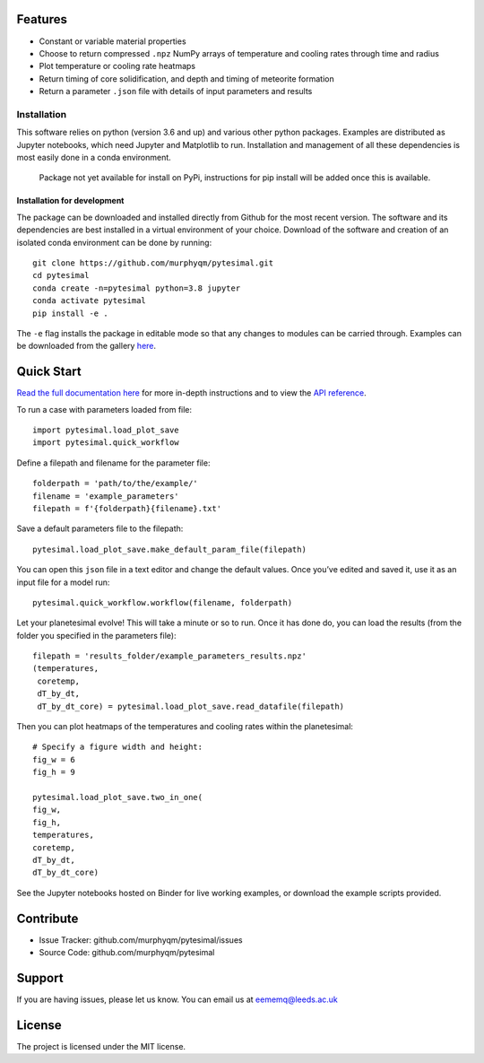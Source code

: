 Features
========

-  Constant or variable material properties
-  Choose to return compressed ``.npz`` NumPy arrays of temperature and
   cooling rates through time and radius
-  Plot temperature or cooling rate heatmaps
-  Return timing of core solidification, and depth and timing of
   meteorite formation
-  Return a parameter ``.json`` file with details of input parameters
   and results

Installation
------------

This software relies on python (version 3.6 and up) and various other
python packages. Examples are distributed as Jupyter notebooks, which
need Jupyter and Matplotlib to run. Installation and management of all
these dependencies is most easily done in a conda environment.

   Package not yet available for install on PyPi, instructions for pip
   install will be added once this is available.

Installation for development
~~~~~~~~~~~~~~~~~~~~~~~~~~~~

The package can be downloaded and installed directly from Github for the
most recent version. The software and its dependencies are best
installed in a virtual environment of your choice. Download of the
software and creation of an isolated conda environment can be done by
running:

::

   git clone https://github.com/murphyqm/pytesimal.git
   cd pytesimal
   conda create -n=pytesimal python=3.8 jupyter
   conda activate pytesimal
   pip install -e .

The ``-e`` flag installs the package in editable mode so that any
changes to modules can be carried through. Examples can be downloaded
from the gallery
`here <https://pytesimal.readthedocs.io/en/latest/examples/index.htmlhttps://pytesimal.readthedocs.io/en/latest/examples/index.html>`__.

Quick Start
===========

`Read the full documentation
here <https://pytesimal.readthedocs.io/en/latest/pytesimal.html>`__ for
more in-depth instructions and to view the `API
reference <https://pytesimal.readthedocs.io/en/latest/apiref.html>`__.

To run a case with parameters loaded from file:

::

   import pytesimal.load_plot_save
   import pytesimal.quick_workflow

Define a filepath and filename for the parameter file:

::

   folderpath = 'path/to/the/example/'
   filename = 'example_parameters'
   filepath = f'{folderpath}{filename}.txt'

Save a default parameters file to the filepath:

::

   pytesimal.load_plot_save.make_default_param_file(filepath)

You can open this ``json`` file in a text editor and change the default
values. Once you’ve edited and saved it, use it as an input file for a
model run:

::

   pytesimal.quick_workflow.workflow(filename, folderpath)

Let your planetesimal evolve! This will take a minute or so to run. Once
it has done do, you can load the results (from the folder you specified
in the parameters file):

::

   filepath = 'results_folder/example_parameters_results.npz'
   (temperatures,
    coretemp,
    dT_by_dt,
    dT_by_dt_core) = pytesimal.load_plot_save.read_datafile(filepath)

Then you can plot heatmaps of the temperatures and cooling rates within
the planetesimal:

::

   # Specify a figure width and height:
   fig_w = 6
   fig_h = 9

   pytesimal.load_plot_save.two_in_one(
   fig_w,
   fig_h,
   temperatures,
   coretemp,
   dT_by_dt,
   dT_by_dt_core)

See the Jupyter notebooks hosted on Binder for live working examples, or
download the example scripts provided.

Contribute
==========

-  Issue Tracker: github.com/murphyqm/pytesimal/issues
-  Source Code: github.com/murphyqm/pytesimal

Support
=======

If you are having issues, please let us know. You can email us at
eememq@leeds.ac.uk

License
=======

The project is licensed under the MIT license.

.. |Documentation Status| image:: https://readthedocs.org/projects/pytesimal/badge/?version=latest
   :target: https://pytesimal.readthedocs.io/en/latest/?badge=latest
.. |Binder| image:: https://mybinder.org/badge_logo.svg
   :target: https://mybinder.org/v2/gh/murphyqm/pytesimal/rearranging-folders
